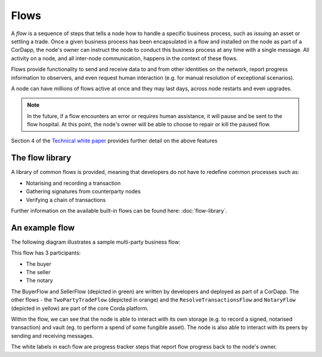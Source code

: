Flows
=====

A *flow* is a sequence of steps that tells a node how to handle a specific business process, such as issuing an asset or
settling a trade. Once a given business process has been encapsulated in a flow and installed on the node as part of a
CorDapp, the node's owner can instruct the node to conduct this business process at any time with a single
message. All activity on a node, and all inter-node communication, happens in the context of these flows.

Flows provide functionality to send and receive data to and from other identities on the network, report progress
information to observers, and even request human interaction (e.g. for manual resolution of exceptional scenarios).

A node can have millions of flows active at once and they may last days, across node restarts and even upgrades.

.. note:: In the future, if a flow encounters an error or requires human assistance, it will pause and be sent to the
          flow hospital. At this point, the node's owner will be able to choose to repair or kill the paused flow.

Section 4 of the `Technical white paper`_ provides further detail on the above features

The flow library
----------------

A library of common flows is provided, meaning that developers do not have to redefine common processes such as:

* Notarising and recording a transaction
* Gathering signatures from counterparty nodes
* Verifying a chain of transactions

Further information on the available built-in flows can be found here: :doc:`flow-library`.

An example flow
---------------

The following diagram illustrates a sample multi-party business flow:

.. image:: resources/flowFramework.png

This flow has 3 participants:

* The buyer
* The seller
* The notary

The BuyerFlow and SellerFlow (depicted in green) are written by developers and deployed as part of a CorDapp. The other
flows - the ``TwoPartyTradeFlow`` (depicted in orange) and the ``ResolveTransactionsFlow`` and ``NotaryFlow`` (depicted
in yellow) are part of the core Corda platform.

Within the flow, we can see that the node is able to interact with its own storage (e.g. to record a signed, notarised
transaction) and vault (eg. to perform a spend of some fungible asset). The node is also able to interact with its
peers by sending and receiving messages.

The white labels in each flow are progress tracker steps that report flow progress back to the node's owner.

.. _`Technical white paper`: _static/corda-technical-whitepaper.pdf